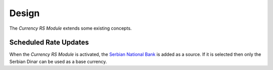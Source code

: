 ******
Design
******

The *Currency RS Module* extends some existing concepts.

.. _model-currency.cron:

Scheduled Rate Updates
======================

When the *Currency RS Module* is activated, the `Serbian National Bank
<https://nbs.rs/en/indeks/>`_ is added as a source.
If it is selected then only the Serbian Dinar can be used as a base currency.

.. seealso::

   The `Scheduled Rate Updates <currency:model-currency.cron>` concept is
   introduced by the :doc:`Currency Module <currency:index>`.
